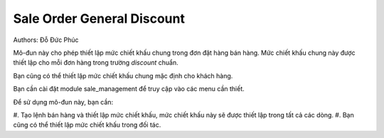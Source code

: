 ===========================
Sale Order General Discount
===========================
Authors: Đỗ Đức Phúc


Mô-đun này cho phép thiết lập mức chiết khấu chung trong đơn đặt hàng bán hàng. Mức chiết khấu chung này
được thiết lập cho mỗi đơn hàng trong trường `discount` chuẩn.

Bạn cũng có thể thiết lập mức chiết khấu chung mặc định cho khách hàng.

Bạn cần cài đặt module sale_management để truy cập vào các menu cần thiết.

Để sử dụng mô-đun này, bạn cần:

#. Tạo lệnh bán hàng và thiết lập mức chiết khấu,
mức chiết khấu này sẽ được thiết lập trong tất cả các dòng.
#. Bạn cũng có thể thiết lập mức chiết khấu trong đối tác.